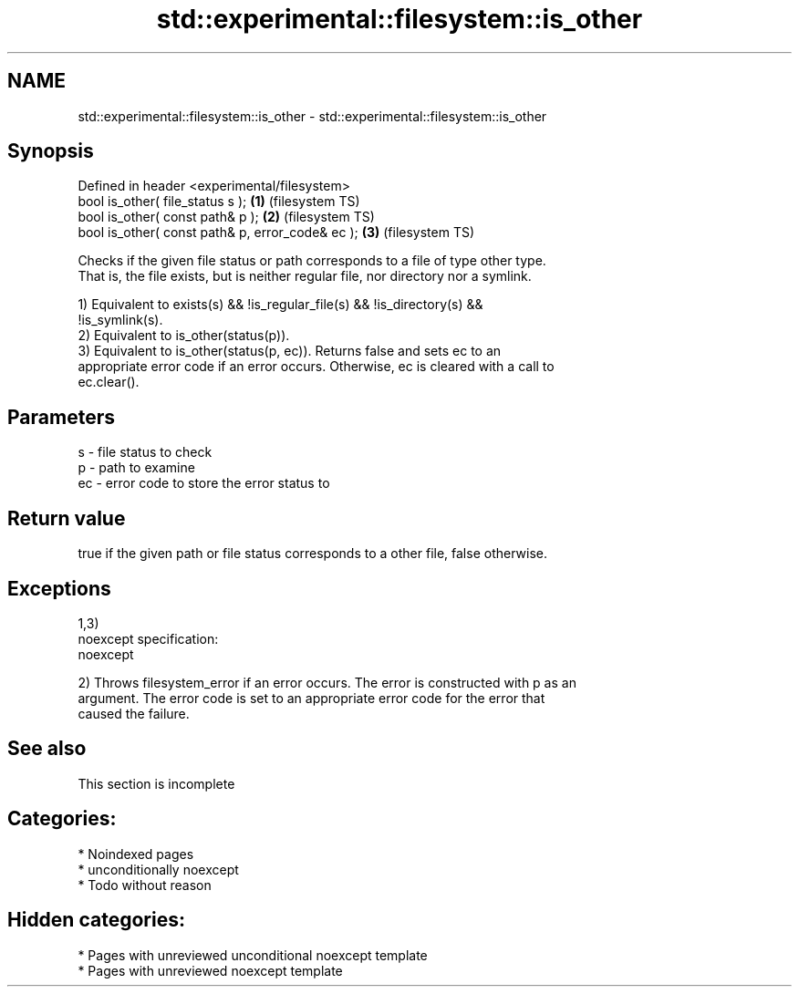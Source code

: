 .TH std::experimental::filesystem::is_other 3 "2024.06.10" "http://cppreference.com" "C++ Standard Libary"
.SH NAME
std::experimental::filesystem::is_other \- std::experimental::filesystem::is_other

.SH Synopsis
   Defined in header <experimental/filesystem>
   bool is_other( file_status s );                 \fB(1)\fP (filesystem TS)
   bool is_other( const path& p );                 \fB(2)\fP (filesystem TS)
   bool is_other( const path& p, error_code& ec ); \fB(3)\fP (filesystem TS)

   Checks if the given file status or path corresponds to a file of type other type.
   That is, the file exists, but is neither regular file, nor directory nor a symlink.

   1) Equivalent to exists(s) && !is_regular_file(s) && !is_directory(s) &&
   !is_symlink(s).
   2) Equivalent to is_other(status(p)).
   3) Equivalent to is_other(status(p, ec)). Returns false and sets ec to an
   appropriate error code if an error occurs. Otherwise, ec is cleared with a call to
   ec.clear().

.SH Parameters

   s  - file status to check
   p  - path to examine
   ec - error code to store the error status to

.SH Return value

   true if the given path or file status corresponds to a other file, false otherwise.

.SH Exceptions

   1,3)
   noexcept specification:
   noexcept

   2) Throws filesystem_error if an error occurs. The error is constructed with p as an
   argument. The error code is set to an appropriate error code for the error that
   caused the failure.

.SH See also

    This section is incomplete

.SH Categories:
     * Noindexed pages
     * unconditionally noexcept
     * Todo without reason
.SH Hidden categories:
     * Pages with unreviewed unconditional noexcept template
     * Pages with unreviewed noexcept template
